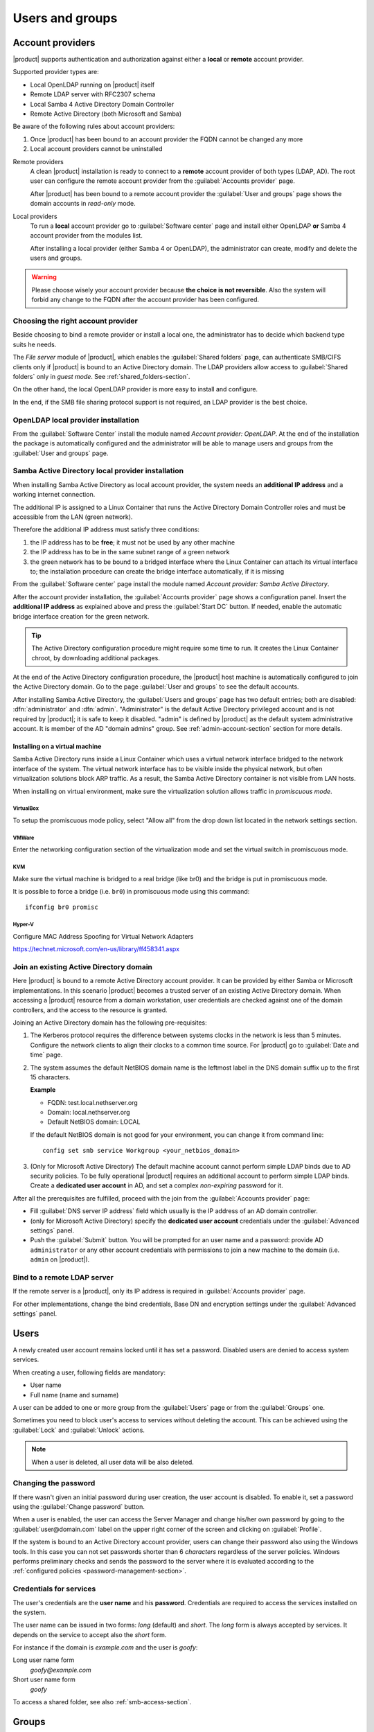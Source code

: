 .. _users_and_groups-section:

================
Users and groups
================

.. _account-providers:

Account providers
=================

|product| supports authentication and authorization against either a **local**
or **remote** account provider.

Supported provider types are:

* Local OpenLDAP running on |product| itself
* Remote LDAP server with RFC2307 schema
* Local Samba 4 Active Directory Domain Controller
* Remote Active Directory (both Microsoft and Samba)

Be aware of the following rules about account providers:

1. Once |product| has been bound to an account provider the FQDN cannot be
   changed any more

2. Local account providers cannot be uninstalled

Remote providers
    A clean |product| installation is ready to connect to a **remote** account
    provider of both types (LDAP, AD). The root user can configure the remote
    account provider from the :guilabel:`Accounts provider` page. 
    
    After |product| has been bound to a remote account provider the
    :guilabel:`User and groups` page shows the domain accounts in *read-only*
    mode.

Local providers
    To run a **local** account provider go to :guilabel:`Software center` page
    and install either OpenLDAP **or** Samba 4 account provider from the modules list.

    After installing a local provider (either Samba 4 or OpenLDAP), the administrator
    can create, modify and delete the users and groups.

.. warning::

  Please choose wisely your account provider because **the choice is not
  reversible**. Also the system will forbid any change to the FQDN after the
  account provider has been configured.


Choosing the right account provider
-----------------------------------

Beside choosing to bind a remote provider or install a local one, the
administrator has to decide which backend type suits he needs.

The *File server* module of |product|, which enables the :guilabel:`Shared
folders` page, can authenticate SMB/CIFS clients only if |product| is bound to an
Active Directory domain.  The LDAP providers allow access to :guilabel:`Shared
folders` only in *guest mode*.  See :ref:`shared_folders-section`.

On the other hand, the local OpenLDAP provider is more easy to install and
configure.

In the end, if the SMB file sharing protocol support is not required, an
LDAP provider is the best choice.


OpenLDAP local provider installation
------------------------------------

From the :guilabel:`Software Center` install the module named
*Account provider: OpenLDAP*. At the end of the installation the
package is automatically configured and the administrator will be able to manage
users and groups from the :guilabel:`User and groups` page.



Samba Active Directory local provider installation
--------------------------------------------------

When installing Samba Active Directory as local account provider, the system
needs an **additional IP address** and a working internet connection.

The additional IP is assigned to a Linux Container that runs the Active
Directory Domain Controller roles and must be accessible from the LAN (green
network).

Therefore the additional IP address must satisfy three conditions:

1. the IP address has to be **free**; it must not be used by any other machine

2. the IP address has to be in the same subnet range of a green network

3. the green network has to be bound to a bridged interface where the Linux
   Container can attach its virtual interface to; the installation procedure can create the
   bridge interface automatically, if it is missing

From the :guilabel:`Software center` page install the module named *Account
provider: Samba Active Directory*.

After the account provider installation, the :guilabel:`Accounts provider` page
shows a configuration panel.  Insert the **additional IP address** as explained
above and press the :guilabel:`Start DC` button. If needed, enable the automatic
bridge interface creation for the green network.

.. tip::

    The Active Directory configuration procedure might require some time to run.
    It creates the Linux Container chroot, by downloading additional packages.

At the end of the Active Directory configuration procedure,  the |product| host
machine is automatically configured to join the Active Directory domain. Go to 
the page :guilabel:`User and groups` to see the default accounts.

.. index::
  pair: active directory; default accounts

After installing Samba Active Directory, the :guilabel:`Users and groups` page
has two default entries; both are disabled: :dfn:`administrator` and
:dfn:`admin`. "Administrator" is the default Active Directory privileged account
and is not required by |product|; it is safe to keep it disabled. "admin" is
defined by |product| as the default system administrative account. It is member
of the AD "domain admins" group. See :ref:`admin-account-section`
section for more details.


Installing on a virtual machine
~~~~~~~~~~~~~~~~~~~~~~~~~~~~~~~

Samba Active Directory runs inside a Linux Container which uses a virtual
network interface bridged to the network interface of the system. The virtual
network interface has to be visible inside the physical network, but often
virtualization solutions block ARP traffic. As a result, the Samba Active
Directory container is not visible from LAN hosts.

When installing on virtual environment, make sure the virtualization solution
allows traffic in *promiscuous mode*.

VirtualBox
++++++++++

To setup the promiscuous mode policy, select "Allow all" from the drop down list
located in the network settings section.

VMWare
++++++

Enter the networking configuration section of the virtualization mode and set
the virtual switch in promiscuous mode.

KVM
+++

Make sure the virtual machine is bridged to a real bridge (like br0) and the
bridge is put in promiscuous mode.

It is possible to force a bridge (i.e. ``br0``) in promiscuous mode using this
command: ::

  ifconfig br0 promisc

Hyper-V
+++++++

Configure MAC Address Spoofing for Virtual Network Adapters

https://technet.microsoft.com/en-us/library/ff458341.aspx



Join an existing Active Directory domain
----------------------------------------

Here |product| is bound to a remote Active Directory account provider. It can be
provided by either Samba or Microsoft implementations.  In this scenario
|product| becomes a trusted server of an existing Active Directory domain. When
accessing a |product| resource from a domain workstation, user credentials are
checked against one of the domain controllers, and the access to the resource is
granted.

Joining an Active Directory domain has the following pre-requisites:

1. The Kerberos protocol requires the difference between systems clocks in the
   network is less than 5 minutes. Configure the network clients to align their
   clocks to a common time source.  For |product| go to :guilabel:`Date and time`
   page.

2. The system assumes the default NetBIOS domain name is the
   leftmost label in the DNS domain suffix up to the first 15 characters.

   **Example**

   - FQDN: test.local.nethserver.org
   - Domain: local.nethserver.org
   - Default NetBIOS domain: LOCAL

   If the default NetBIOS domain is not good for your environment,
   you can change it from command line: ::

      config set smb service Workgroup <your_netbios_domain>

3. (Only for Microsoft Active Directory) The default machine account cannot perform
   simple LDAP binds due to AD security policies. To be fully operational |product|
   requires an additional account to perform simple LDAP binds.  Create a **dedicated
   user account** in AD, and set a complex *non-expiring* password for it.

After all the prerequisites are fulfilled, proceed with the join from the
:guilabel:`Accounts provider` page:

* Fill :guilabel:`DNS server IP address` field which usually is the
  IP address of an AD domain controller.

* (only for Microsoft Active Directory) specify the **dedicated user account**
  credentials under the :guilabel:`Advanced settings` panel.

* Push the :guilabel:`Submit` button. You will be prompted for an user name and a
  password: provide AD ``administrator`` or any other account
  credentials with permissions to join a new machine to the domain 
  (i.e. ``admin`` on |product|).

.. _bind-remote-ldap-section:

Bind to a remote LDAP server
----------------------------

If the remote server is a |product|, only its IP address is required in
:guilabel:`Accounts provider` page.

For other implementations, change the bind credentials, Base DN and encryption
settings under the :guilabel:`Advanced settings` panel.

Users
=====

A newly created user account remains locked until it has set a password.
Disabled users are denied to access system services.

When creating a user, following fields are mandatory:

* User name
* Full name (name and surname)

A user can be added to one or more group from the :guilabel:`Users` page or from the :guilabel:`Groups` one.

Sometimes you need to block user's access to services without deleting the
account. This can be achieved using the :guilabel:`Lock` and :guilabel:`Unlock`
actions.

.. note:: When a user is deleted, all user data will be also deleted.

.. index:: password

Changing the password
---------------------

If there wasn't given an initial password during user creation, the user account is disabled.
To enable it, set a password using the :guilabel:`Change password` button.

When a user is enabled, the user can access the Server Manager and change
his/her own password by going to the :guilabel:`user@domain.com` label on the
upper right corner of the screen and clicking on :guilabel:`Profile`.

If the system is bound to an Active Directory account provider, users can change
their password also using the Windows tools.  In this case you can not set passwords
shorter than 6 *characters* regardless of the server policies. Windows performs
preliminary checks and sends the password to the server where it is evaluated 
according to the :ref:`configured policies <password-management-section>`.


Credentials for services
------------------------

The user's credentials are the **user name** and his **password**.  Credentials
are required to access the services installed on the system.

The user name can be issued in two forms: *long* (default) and *short*.  The
*long* form is always accepted by services. It depends on the service to accept
also the *short* form.

For instance if the domain is *example.com* and the user is *goofy*:

Long user name form
    *goofy@example.com*

Short user name form
    *goofy*

To access a shared folder, see also :ref:`smb-access-section`.

.. _groups-section:

Groups
======

A group of users can be granted some permission, such as authorize
access over a :ref:`shared folder <shared_folders-section>`. The granted
permission is propagated to all group members.

Two special groups can be created.  Members of these groups are granted access
to the panels of the Server Manager:

* :dfn:`domain admins`: members of this group have the same permissions as the
  *root* user from the Server Manager.

* :dfn:`managers`: members of this group are granted access to the *Management*
  section of the Server Manager.

.. index: admin

.. _admin-account-section:

Admin account
=============

If a **local AD or LDAP provider** is installed, an *admin* user, member of the
*domain admins* group is created automatically. This account allows
access to all configuration pages within the Server Manager.  It is initially
*disabled* and has no access from the console.

.. tip:: To enable the *admin* account set its password.

Where applicable, the *admin* account is granted special privileges on some
specific services, such as joining a workstation to an Active Directory domain.

If |product| is bound to a **remote account provider**, the *admin* user and
*domain admins* group could be created manually, if they do not already exist.

If a user or group with a similar purpose is already present in the remote
account provider database, but it is named differently, |product| can be
configured to rely on it with the following commands: ::

    config setprop admins user customadmin group customadmins
    /etc/e-smith/events/actions/system-adjust custom

.. _password-management-section:

Password management
===================

The system provides the ability to set constraints on password :dfn:`complexity` and :dfn:`expiration`.

Password policies can be changed from web interface.

Complexity
-----------

The :index:`password` complexity is a set of minimum conditions for password to be accepted by the system:
You can choose between two different management policies about password complexity:

* :dfn:`none`: there is no specific control over the password entered, but minimum length is 7 characters
* :dfn:`strong`

The :index:`strong` policy requires that the password must comply with the following rules:

* Minimum length of 7 characters
* Contain at least 1 number
* Contain at least 1 uppercase character
* Contain at least 1 lowercase character
* Contain at least 1 special character
* At least 5 different characters
* Must be not present in the dictionaries of common words
* Must be different from the username
* Can not have repetitions of patterns formed by 3 or more characters (for example the password As1.$ AS1. $ is invalid)
* If Samba Active Directory is installed, also the system will enable password history

The default policy is :dfn:`strong`.

.. warning:: Changing the default policies is highly discouraged. The use of weak passwords often lead
   to compromised servers by external attackers.

Expiration
----------

The  :index:`password expiration` is enabled by default to 6 months from the time when the password is set.
The system will send an e-mail to inform the users when their password is about to expire.

.. note:: The system will refer to the date of the last password change,
   if password is older than 6 months, the server will send an email to indicate that password has expired.
   In this case you need to change the user password.
   For example, if the last password change was made in January and the activation of the deadline in October,
   the system will assume the password changed in January is expired, and notify the user.


.. _effects-of-expired-password:

Effects of expired passwords
----------------------------

After password expiration, the user is still able to read and send email messages.

If |product| has an Active Directory account provider, the user cannot access
shared folders, printers (by Samba) and other domain computers.

.. _import-users_section:

Import users
============

It is possible to create user accounts from a TSV (Tab Separated Values) file with the following format: ::

  username <TAB> fullName <TAB> password <NEWLINE>

Example: ::

  mario <TAB> Mario Rossi <TAB> 112233 <NEWLINE>

then execute: ::

  /usr/share/doc/nethserver-directory-<ver>/import_users <youfilename>

For example, if the user’s file is /root/users.tsv, execute following command: ::

  /usr/share/doc/nethserver-sssd-`rpm --query --qf "%{VERSION}" nethserver-sssd`/scripts/import_users /root/users.tsv

Alternative separator character: ::

  import_users users.tsv ','

Import Emails
-------------

It is possible to create mail aliases from a TSV (Tab Separated Values) file with the following format: ::

  username <TAB> emailaddress <NEWLINE>

Then you can use the ``import_emails`` script. See :ref:`import-users_section` for a sample script invocation.

Import Groups
-------------

Group management is available from the command line through ``group-create`` and ``group-modify`` events ::

  signal-event group-create group1 user1 user2 user3
  signal-event group-modify group1 user1 user3 user4
